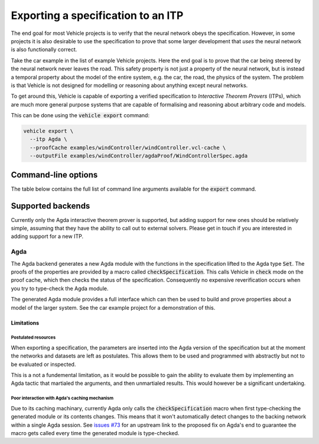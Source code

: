 Exporting a specification to an ITP
===================================

The end goal for most Vehicle projects is to verify that the neural network
obeys the specification. However, in some projects it is also desirable to use
the specification to prove that some larger development that *uses* the neural
network is also functionally correct.

Take the car example in the list of example Vehicle projects. Here the end
goal is to prove that the car being steered by the neural network never leaves
the road. This safety property is not just a property of the neural network, but
is instead a temporal property about the model of the entire system, e.g. the car,
the road, the physics of the system. The problem is that Vehicle is not designed
for modelling or reasoning about anything except neural networks.

To get around this, Vehicle is capable of exporting a verified specification to
*Interactive Theorem Provers* (ITPs), which are much more general purpose systems
that are capable of formalising and reasoning about arbitrary code and models.

This can be done using the :code:`vehicle export` command:

.. code-block:: bash

  vehicle export \
    --itp Agda \
    --proofCache examples/windController/windController.vcl-cache \
    --outputFile examples/windController/agdaProof/WindControllerSpec.agda

Command-line options
--------------------

The table below contains the full list of command line arguments available
for the :code:`export` command.

.. option:: --target, -t

    Set which ITP to export the specification to.
    At the moment the only supported option is :code:`Agda`.

.. option:: --proofCache, -c

    Provide Vehicle the location of the proof cache from which the
    exported specification should be generated. If not provided then
    all ``@property`` declarations will be converted into ``postulates``.

.. option:: --outputFile, -o

    Set the name and location of the generated output file.

.. option:: --modulePrefix, -m

    Set the prefix for the generated module. For example, setting  to
    ``Baz.agda`` with a prefix of ``Foo.Bar`` will result in the Agda module
    with the name `Foo.Bar.Baz`."

Supported backends
------------------

Currently only the Agda interactive theorem prover is supported, but adding
support for new ones should be relatively simple, assuming that they have
the ability to call out to external solvers. Please get in touch if you are
interested in adding support for a new ITP.

Agda
~~~~

The Agda backend generates a new Agda module with the functions in the
specification lifted to the Agda type :code:`Set`. The proofs of the
properties are provided by a macro called :code:`checkSpecification`.
This calls Vehicle in :code:`check` mode on the proof cache, which
then checks the status of the specification. Consequently no
expensive reverification occurs when you try to type-check the Agda
module.

The generated Agda module provides a full interface which can then be
used to build and prove properties about a model of the larger system.
See the car example project for a demonstration of this.

Limitations
***********

Postulated resources
####################

When exporting a specification, the parameters are inserted into the
Agda version of the specification but at the moment the networks and
datasets are left as postulates. This allows them to be used and
programmed with abstractly but not to be evaluated or inspected.

This is a not a fundemental limitation, as it would be possible to
gain the ability to evaluate them by implementing an Agda tactic
that martialed the arguments, and then unmartialed results. This would
however be a significant undertaking.

Poor interaction with Agda's caching mechanism
##############################################

Due to its caching machinary, currently Agda only calls the
:code:`checkSpecification` macro when first type-checking the
generated module or its contents changes. This means that it won't
automatically detect changes to the backing network within a single
Agda session. See `issues #73 <https://github.com/vehicle-lang/vehicle/issues/73>`_
for an upstream link to the proposed fix on Agda's end to guarantee
the macro gets called every time the generated module is type-checked.
